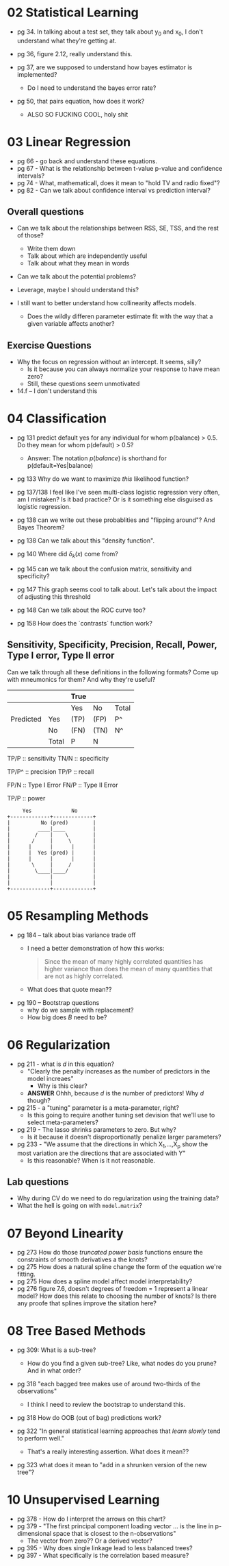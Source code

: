 * 02 Statistical Learning

- pg 34. In talking about a test set, they talk about y_0 and x_0, I
  don't understand what they're getting at.

- pg 36, figure 2.12, really understand this.

- pg 37, are we supposed to understand how bayes estimator is implemented?
  - Do I need to understand the bayes error rate?

- pg 50, that pairs equation, how does it work?
  - ALSO SO FUCKING COOL, holy shit
* 03 Linear Regression
- pg 66 - go back and understand these equations.
- pg 67 - What is the relationship between t-value p-value and
  confidence intervals?
- pg 74 - What, mathematicall, does it mean to "hold TV and radio
  fixed"?
- pg 82 - Can we talk about confidence interval vs prediction
  interval?

** Overall questions

- Can we talk about the relationships between RSS, SE, TSS, and the rest
  of those?
  - Write them down
  - Talk about which are independently useful
  - Talk about what they mean in words

- Can we talk about the potential problems?

- Leverage, maybe I should understand this?

- I still want to better understand how collinearity affects models.
  - Does the wildly differen parameter estimate fit with the way that
    a given variable affects another?

** Exercise Questions

- Why the focus on regression without an intercept. It seems, silly?
  - Is it because you can always normalize your response to have mean zero?
  - Still, these questions seem unmotivated

- 14.f -- I don't understand this
* 04 Classification
- pg 131 predict default yes for any individual for whom p(balance) >
  0.5. Do they mean for whom p(default) > 0.5?
  - Answer: The notation $p(balance)$ is shorthand for
    p(default=Yes|balance)

- pg 133 Why do we want to maximize /this/ likelihood function?

- pg 137/138 I feel like I've seen multi-class logistic regression
  very often, am I mistaken? Is it bad practice? Or is it something
  else disguised as logistic regression.

- pg 138 can we write out these probablities and "flipping around"?
  And Bayes Theorem?

- pg 138 Can we talk about this "density function".

- pg 140 Where did $\delta_k(x)$ come from?

- pg 145 can we talk about the confusion matrix, sensitivity and specificity?

- pg 147 This graph seems cool to talk about. Let's talk about the
  impact of adjusting this threshold

- pg 148 Can we talk about the ROC curve too?

- pg 158 How does the `contrasts` function work?

** Sensitivity, Specificity, Precision, Recall, Power, Type I error, Type II error

Can we talk through all these definitions in the following formats?
Come up with mneumonics for them? And why they're useful?


|           |       | True |      |       |
|-----------+-------+------+------+-------|
|           |       | Yes  | No   | Total |
|-----------+-------+------+------+-------|
| Predicted | Yes   | (TP) | (FP) | P^    |
|           | No    | (FN) | (TN) | N^    |
|-----------+-------+------+------+-------|
|           | Total | P    | N    |       |


TP/P :: sensitivity
TN/N :: specificity

TP/P^ :: precision
TP/P :: recall

FP/N :: Type I Error
FN/P :: Type II Error

TP/P :: power

#+BEGIN_SRC text
     Yes             No
+-------------+-------------+
|          No (pred)        |
|         ____|____         |
|        /    |    \        |
|       /     |     \       |
|      |      |      |      |
|      |  Yes (pred) |      |
|      |      |      |      |
|       \     |     /       |
|        \____|____/        |
|             |             |
|             |             |
+-------------+-------------+
#+END_SRC
* 05 Resampling Methods
- pg 184 -- talk about bias variance trade off
  - I need a better demonstration of how this works:

    #+BEGIN_QUOTE
    Since the mean of many highly correlated quantities has higher
    variance than does the mean of many quantities that are not as
    highly correlated.
    #+END_QUOTE

  - What does that quote mean??

- pg 190 -- Bootstrap questions
  - why do we sample with replacement?
  - How big does $B$ need to be?
* 06 Regularization

- pg 211 - what is $d$ in this equation?
  - "Clearly the penalty increases as the number of predictors in the model increaes"
    - Why is this clear?

  - *ANSWER* Ohhh, because $d$ is the number of predictors! Why $d$ though?
- pg 215 - a "tuning" parameter is a meta-parameter, right?
  - Is this going to require another tuning set devision that we'll
    use to select meta-parameters?

- pg 219 - The lasso shrinks parameters to zero. But why?
  - Is it because it doesn't disproportionatly penalize larger
    parameters?

- pg 233 - "We assume that the directions in which X_1,...,X_p show
  the most variation are the directions that are associated with Y"
  - Is this reasonable? When is it not reasonable.

** Lab questions
- Why during CV do we need to do regularization using the training data?
- What the hell is going on with ~model.matrix~?
* 07 Beyond Linearity
- pg 273 How do those /truncated power basis/ functions ensure the
  constraints of smooth derivatives a the knots?
- pg 275 How does a natural spline change the form of the equation
  we're fitting.
- pg 275 How does a spline model affect model interpretability?
- pg 276 figure 7.6, doesn't degrees of freedom = 1 represent a linear
  model? How does this relate to choosing the number of knots? Is
  there any proofe that splines improve the sitation here?
* 08 Tree Based Methods
- pg 309: What is a sub-tree?
  - How do you find a given sub-tree? Like, what nodes do you prune?
    And in what order?

- pg 318 "each bagged tree makes use of around two-thirds of the
  observations"
  - I think I need to review the bootstrap to understand this.
- pg 318 How do OOB (out of bag) predictions work?

- pg 322 "In general statistical learning approaches that /learn slowly/ tend to
  perform well."
  - That's a really interesting assertion. What does it mean??

- pg 323 what does it mean to "add in a shrunken version of the new tree"?
* 10 Unsupervised Learning
- pg 378 - How do I interpret the arrows on this chart?
- pg 379 - "The first principal component loading vector ... is the
  line in p-dimensional space that is closest to the n-observations"
  - The vector from zero?? Or a derived vector?
- pg 395 - Why does single linkage lead to less balanced trees?
- pg 397 - What specifically is the correlation based measure?
